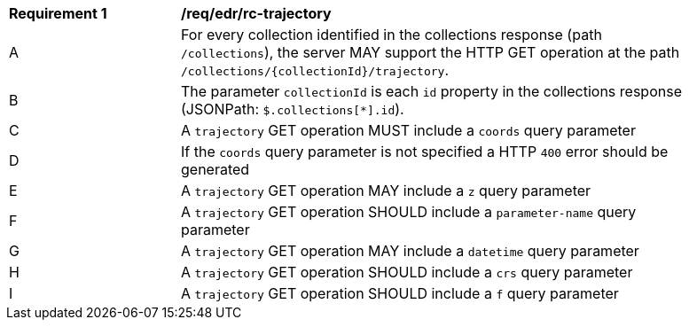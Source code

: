 [[req_edr_rc-trajectory]]
[width="90%",cols="2,6a"]
|===
^|*Requirement {counter:req-id}* |*/req/edr/rc-trajectory* 
^|A |For every collection identified in the collections response (path `/collections`), the server MAY support the HTTP GET operation at the path `/collections/{collectionId}/trajectory`.
^|B |The parameter `collectionId` is each `id` property in the collections response (JSONPath: `$.collections[*].id`).
^|C |A `trajectory` GET operation MUST include a `coords` query parameter
^|D |If the `coords` query parameter is not specified a HTTP `400` error should be generated
^|E |A `trajectory` GET operation MAY include a `z` query parameter
^|F |A `trajectory` GET operation SHOULD include a `parameter-name` query parameter
^|G |A `trajectory` GET operation MAY include a `datetime` query parameter
^|H |A `trajectory` GET operation SHOULD include a `crs` query parameter
^|I |A `trajectory` GET operation SHOULD include a `f` query parameter
|===